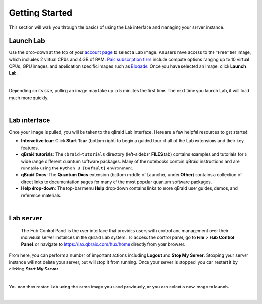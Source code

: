 .. _lab_getting_started:

Getting Started
================

This section will walk you through the basics of using the Lab interface and managing your server instance.


Launch Lab
------------

Use the drop-down at the top of your `account page <https://account.qbraid.com>`_ to select a Lab image. All users
have access to the "Free" tier image, which includes 2 virtual CPUs and 4 GB of RAM. `Paid subscription tiers <https://www.qbraid.com/products>`_
include compute options ranging up to 10 virtual CPUs, GPU images, and application specific
images such as `Bloqade <https://queracomputing.github.io/Bloqade.jl/dev/>`_. Once you have selected an image, click **Launch Lab**.


.. image:: ../_static/getting_started/launch_lab.png
    :width: 90%
    :alt: Launch Lab
    :target: javascript:void(0);
  
|

Depending on its size, pulling an image may take up to 5 minutes the first time. The next time you launch Lab, it will load much more quickly.


.. image:: ../_static/getting_started/loading.png
    :width: 90%
    :alt: Pulling Lab image
    :target: javascript:void(0);
  
|


Lab interface
--------------

Once your image is pulled, you will be taken to the qBraid Lab interface. Here are a few helpful resources to get started:

* **Interactive tour**: Click **Start Tour** (bottom right) to begin a guided tour of all of the Lab extensions and their key features.
* **qBraid tutorials**: The ``qbraid-tutorials`` directory (left-sidebar **FILES** tab) contains examples and tutorials for a wide range different quantum software packages. Many of the notebooks contain qBraid instructions and are runnable using the ``Python 3 [Default]`` environment.
* **qBraid Docs**: The **Quantum Docs** extension (bottom middle of Launcher, under **Other**) contains a collection of direct links to documentation pages for many of the most popular quantum software packages.
* **Help drop-down**: The top-bar menu **Help** drop-down contains links to more qBraid user guides, demos, and reference materials.


.. image:: ../_static/getting_started/launcher.png
    :width: 90%
    :alt: Lab interface
    :target: javascript:void(0);
  
|

Lab server
-----------

 The Hub Control Panel is the user interface that provides users with control and management over their individual server instances in the qBraid Lab system.
 To access the control panel, go to **File** > **Hub Control Panel**, or navigate to `<https://lab.qbraid.com/hub/home>`_ directly from your browser.

From here, you can perform a number of important actions including **Logout** and **Stop My Server**. Stopping your server instance
will not delete your server, but will stop it from running. Once your server is stopped, you can restart it by clicking **Start My Server**.

.. image:: ../_static/getting_started/hub_home.png
    :width: 70%
    :alt: Hub Control Panel server management
    :target: javascript:void(0);
  
|

You can then restart Lab using the same image you used previously, or you can select a new image to launch.

.. image:: ../_static/getting_started/hub.png
    :width: 80%
    :alt: Restart or launch new Lab instance from Hub
    :target: javascript:void(0);
  
|